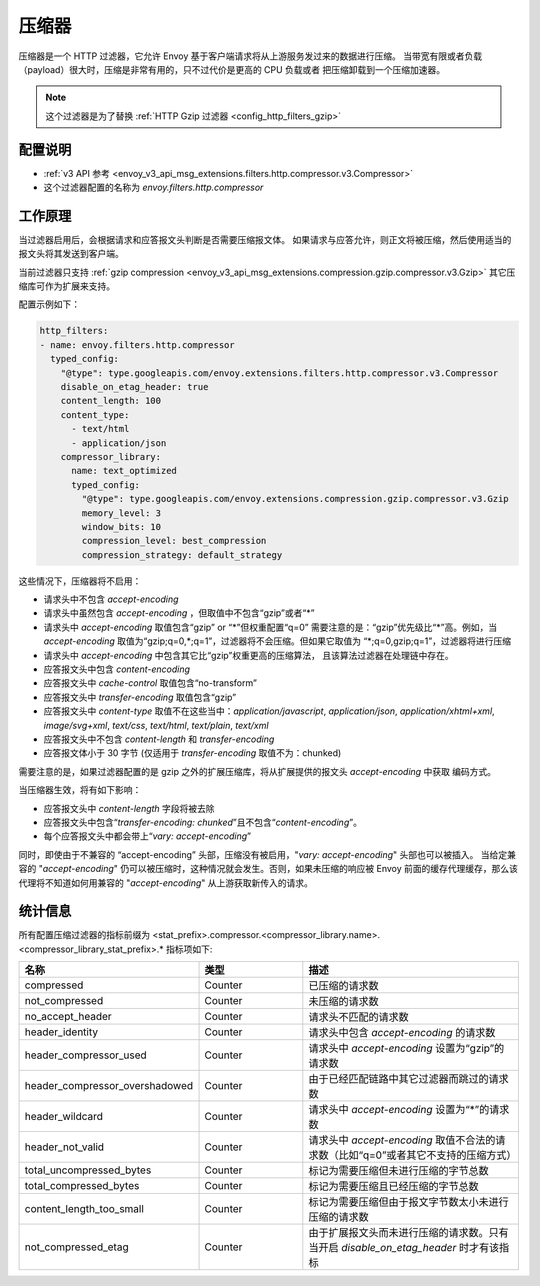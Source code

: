 .. _config_http_filters_compressor:

压缩器
==========
压缩器是一个 HTTP 过滤器，它允许 Envoy 基于客户端请求将从上游服务发过来的数据进行压缩。
当带宽有限或者负载（payload）很大时，压缩是非常有用的，只不过代价是更高的 CPU 负载或者
把压缩卸载到一个压缩加速器。

.. note::

 这个过滤器是为了替换 :ref:`HTTP Gzip 过滤器 <config_http_filters_gzip>`

配置说明
-------------
* :ref:`v3 API 参考 <envoy_v3_api_msg_extensions.filters.http.compressor.v3.Compressor>`
* 这个过滤器配置的名称为 *envoy.filters.http.compressor*

工作原理
------------
当过滤器启用后，会根据请求和应答报文头判断是否需要压缩报文体。
如果请求与应答允许，则正文将被压缩，然后使用适当的报文头将其发送到客户端。

当前过滤器只支持 :ref:`gzip compression <envoy_v3_api_msg_extensions.compression.gzip.compressor.v3.Gzip>`
其它压缩库可作为扩展来支持。

配置示例如下：

.. code-block:: yaml

    http_filters:
    - name: envoy.filters.http.compressor
      typed_config:
        "@type": type.googleapis.com/envoy.extensions.filters.http.compressor.v3.Compressor
        disable_on_etag_header: true
        content_length: 100
        content_type:
          - text/html
          - application/json
        compressor_library:
          name: text_optimized
          typed_config:
            "@type": type.googleapis.com/envoy.extensions.compression.gzip.compressor.v3.Gzip
            memory_level: 3
            window_bits: 10
            compression_level: best_compression
            compression_strategy: default_strategy

这些情况下，压缩器将不启用：

- 请求头中不包含 *accept-encoding*
- 请求头中虽然包含 *accept-encoding* ，但取值中不包含“gzip”或者“\*”
- 请求头中 *accept-encoding* 取值包含“gzip” or “\*”但权重配置“q=0”
  需要注意的是：“gzip”优先级比“\*”高。例如，当 *accept-encoding*
  取值为“gzip;q=0,\*;q=1”，过滤器将不会压缩。但如果它取值为
  “\*;q=0,gzip;q=1”，过滤器将进行压缩
- 请求头中 *accept-encoding* 中包含其它比“gzip”权重更高的压缩算法，
  且该算法过滤器在处理链中存在。
- 应答报文头中包含 *content-encoding*
- 应答报文头中 *cache-control* 取值包含“no-transform”
- 应答报文头中 *transfer-encoding* 取值包含“gzip”
- 应答报文头中 *content-type* 取值不在这些当中：*application/javascript*, *application/json*,
  *application/xhtml+xml*, *image/svg+xml*, *text/css*, *text/html*, *text/plain*,
  *text/xml*
- 应答报文头中不包含 *content-length* 和 *transfer-encoding*
- 应答报文体小于 30 字节 (仅适用于 *transfer-encoding* 取值不为：chunked)

需要注意的是，如果过滤器配置的是 gzip 之外的扩展压缩库，将从扩展提供的报文头 *accept-encoding* 中获取
编码方式。


当压缩器生效，将有如下影响：

- 应答报文头中 *content-length* 字段将被去除
- 应答报文头中包含“*transfer-encoding: chunked*”且不包含“*content-encoding*”。
- 每个应答报文头中都会带上“*vary: accept-encoding*”

同时，即使由于不兼容的 “accept-encoding” 头部，压缩没有被启用，"*vary: accept-encoding*" 头部也可以被插入。
当给定兼容的 "*accept-encoding*" 仍可以被压缩时，这种情况就会发生。否则，如果未压缩的响应被 Envoy
前面的缓存代理缓存，那么该代理将不知道如何用兼容的 "*accept-encoding*" 从上游获取新传入的请求。

.. _compressor-statistics:

统计信息
----------

所有配置压缩过滤器的指标前缀为
<stat_prefix>.compressor.<compressor_library.name>.<compressor_library_stat_prefix>.*
指标项如下:

.. csv-table::
  :header: 名称, 类型, 描述
  :widths: 1, 1, 2

  compressed, Counter, 已压缩的请求数
  not_compressed, Counter, 未压缩的请求数
  no_accept_header, Counter, 请求头不匹配的请求数
  header_identity, Counter, 请求头中包含 *accept-encoding* 的请求数
  header_compressor_used, Counter, 请求头中 *accept-encoding* 设置为“gzip”的请求数
  header_compressor_overshadowed, Counter, 由于已经匹配链路中其它过滤器而跳过的请求数
  header_wildcard, Counter, 请求头中 *accept-encoding* 设置为“\*”的请求数
  header_not_valid, Counter, 请求头中 *accept-encoding* 取值不合法的请求数（比如“q=0”或者其它不支持的压缩方式）
  total_uncompressed_bytes, Counter, 标记为需要压缩但未进行压缩的字节总数
  total_compressed_bytes, Counter, 标记为需要压缩且已经压缩的字节总数
  content_length_too_small, Counter, 标记为需要压缩但由于报文字节数太小未进行压缩的请求数
  not_compressed_etag, Counter, 由于扩展报文头而未进行压缩的请求数。只有当开启 *disable_on_etag_header* 时才有该指标
